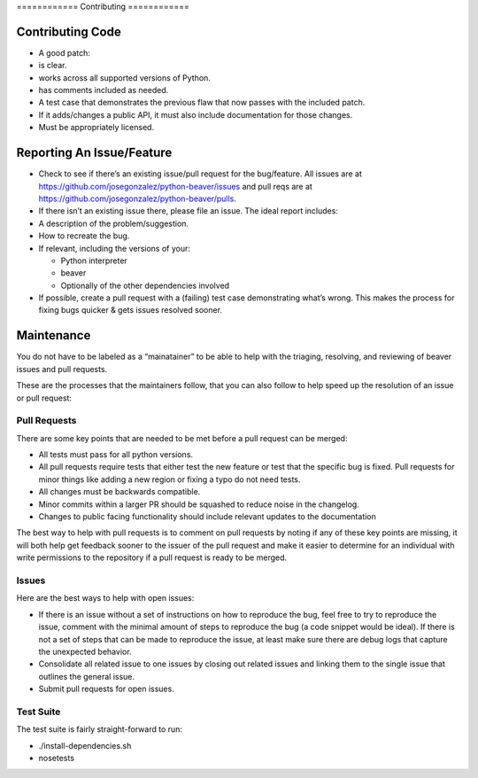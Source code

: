 ============ Contributing ============

Contributing Code
=================

-  A good patch:

-  is clear.
-  works across all supported versions of Python.
-  has comments included as needed.

-  A test case that demonstrates the previous flaw that now passes with
   the included patch.
-  If it adds/changes a public API, it must also include documentation
   for those changes.
-  Must be appropriately licensed.

Reporting An Issue/Feature
==========================

-  Check to see if there’s an existing issue/pull request for the
   bug/feature. All issues are at
   https://github.com/josegonzalez/python-beaver/issues and pull reqs
   are at https://github.com/josegonzalez/python-beaver/pulls.
-  If there isn’t an existing issue there, please file an issue. The
   ideal report includes:

-  A description of the problem/suggestion.
-  How to recreate the bug.
-  If relevant, including the versions of your:

   -  Python interpreter
   -  beaver
   -  Optionally of the other dependencies involved

-  If possible, create a pull request with a (failing) test case
   demonstrating what’s wrong. This makes the process for fixing bugs
   quicker & gets issues resolved sooner.

Maintenance
===========

You do not have to be labeled as a “mainatainer” to be able to help with
the triaging, resolving, and reviewing of beaver issues and pull
requests.

These are the processes that the maintainers follow, that you can also
follow to help speed up the resolution of an issue or pull request:

Pull Requests
-------------

There are some key points that are needed to be met before a pull
request can be merged:

-  All tests must pass for all python versions.
-  All pull requests require tests that either test the new feature or
   test that the specific bug is fixed. Pull requests for minor things
   like adding a new region or fixing a typo do not need tests.
-  All changes must be backwards compatible.
-  Minor commits within a larger PR should be squashed to reduce noise
   in the changelog.
-  Changes to public facing functionality should include relevant updates to the documentation

The best way to help with pull requests is to comment on pull requests
by noting if any of these key points are missing, it will both help get
feedback sooner to the issuer of the pull request and make it easier to
determine for an individual with write permissions to the repository if
a pull request is ready to be merged.

Issues
------

Here are the best ways to help with open issues:

-  If there is an issue without a set of instructions on how to
   reproduce the bug, feel free to try to reproduce the issue, comment
   with the minimal amount of steps to reproduce the bug (a code snippet
   would be ideal). If there is not a set of steps that can be made to
   reproduce the issue, at least make sure there are debug logs that
   capture the unexpected behavior.

-  Consolidate all related issue to one issues by closing out related
   issues and linking them to the single issue that outlines the general
   issue.

-  Submit pull requests for open issues.

Test Suite
------

The test suite is fairly straight-forward to run:

- ./install-dependencies.sh
- nosetests
